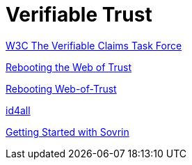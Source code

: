 = Verifiable Trust


https://w3c.github.io/vctf/[W3C The Verifiable Claims Task Force]

https://github.com/WebOfTrustInfo/rebooting-the-web-of-trust[Rebooting the Web of Trust]

http://www.weboftrust.info/[Rebooting Web-of-Trust]


https://www.sovrin.org/docs/[id4all]

https://github.com/sovrin-foundation/sovrin-client/blob/stable/getting-started.md[Getting Started with Sovrin]
